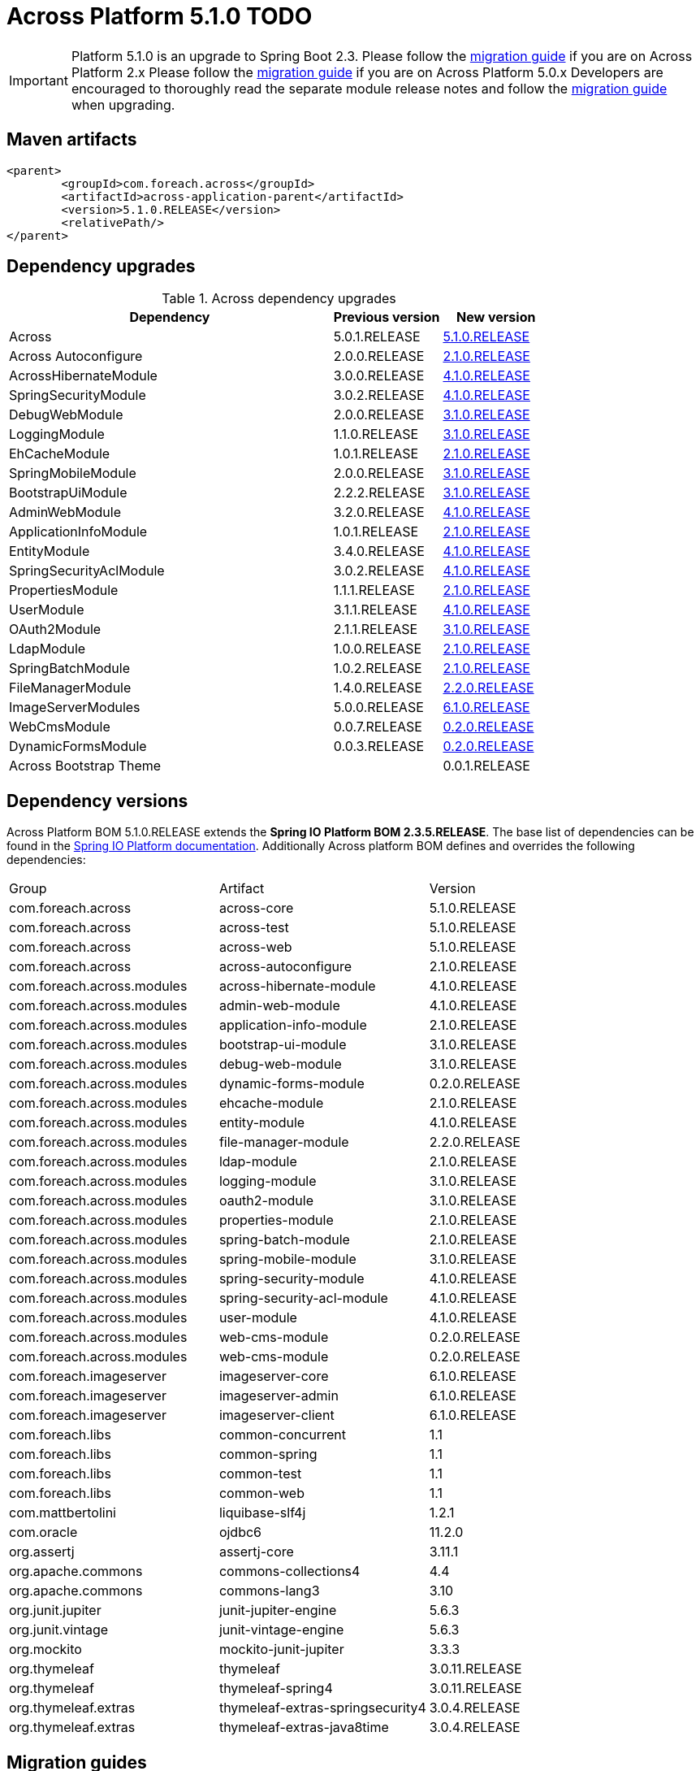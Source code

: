 = Across Platform 5.1.0 TODO
:page-partial:

:across-platform-version: 5.1.0.RELEASE
:spring-platform-version: 2.3.5.RELEASE
:spring-platform-url: https://mvnrepository.com/artifact/org.springframework.boot/spring-boot-dependencies/2.3.5.RELEASE
:across-version: 5.1.0.RELEASE
:across-autoconfigure-version: 2.1.0.RELEASE
:foreach-common-version: 1.1
:commons-collections-version: 4.4
:commons-lang-version: 3.10
:assertj-core-version: 3.11.1
:ojdbc6-version: 11.2.0
:thymeleaf-version: 3.0.11.RELEASE
:thymeleaf-extras-springsecurity4: 3.0.4.RELEASE
:thymeleaf-extras-java8time: 3.0.4.RELEASE
:junit5-version: 5.6.3
:mockito-junit5-version: 3.3.3
:asm-across-hibernate-module-version: 4.1.0.RELEASE
:asm-spring-security-module-version: 4.1.0.RELEASE
:asm-debug-web-module-version: 3.1.0.RELEASE
:asm-logging-module-version: 3.1.0.RELEASE
:asm-ehcache-module-version: 2.1.0.RELEASE
:asm-spring-mobile-module-version: 3.1.0.RELEASE
:asm-application-info-module-version: 2.1.0.RELEASE
:asm-bootstrap-ui-module-version: 3.1.0.RELEASE
:asm-admin-web-module-version: 4.1.0.RELEASE
:asm-file-manager-module-version: 2.2.0.RELEASE
:asm-spring-batch-module-version: 2.1.0.RELEASE
:asm-properties-module-version: 2.1.0.RELEASE
:asm-entity-module-version: 4.1.0.RELEASE
:asm-spring-security-acl-module-version: 4.1.0.RELEASE
:asm-user-module-version: 4.1.0.RELEASE
:asm-ldap-module-version: 2.1.0.RELEASE
:asm-oauth2-module-version: 3.1.0.RELEASE
:asm-web-cms-version: 0.2.0.RELEASE
:asm-dynamic-forms-version: 0.2.0.RELEASE
:asm-adminweb-themes-version: 0.0.1.RELEASE
:ais-image-server-version: 6.1.0.RELEASE
//:ais-image-server-url: https://repository.foreach.be/projects/image-server/6.0.0.RELEASE/reference/
:ais-image-server-url: http://project-docs.foreach.be/projects/image-server/6.0.0.RELEASE/reference/6.0.0.RELEASE/reference/

IMPORTANT: Platform 5.1.0 is an upgrade to Spring Boot 2.3.
Please follow the xref:migration::platform-2.1-to-5.0/index.adoc[migration guide] if you are on Across Platform 2.x Please follow the xref:migration::platform-5-0-to-5-1.adoc[migration guide] if you are on Across Platform 5.0.x Developers are encouraged to thoroughly read the separate module release notes and follow the xref:migration::platform-5-0-to-5-1.adoc[migration guide] when upgrading.

== Maven artifacts

[source,xml,indent=0]
[subs="verbatim,quotes,attributes"]
----
	<parent>
		<groupId>com.foreach.across</groupId>
		<artifactId>across-application-parent</artifactId>
		<version>{across-platform-version}</version>
		<relativePath/>
	</parent>
----

== Dependency upgrades

.Across dependency upgrades
[cols="3,1,1",options=header]
|===

|Dependency
|Previous version
|New version

|Across
|5.0.1.RELEASE
|xref:core-artifacts/releases-5.x.adoc#5-0-0[{across-version}]

|Across Autoconfigure
|2.0.0.RELEASE
|xref:across-autoconfigure::index.adoc[{across-autoconfigure-version}]

|AcrossHibernateModule
|3.0.0.RELEASE
|xref:hibernate-jpa-module::releases/4.x.adoc#4-0-0[{asm-across-hibernate-module-version}]

|SpringSecurityModule
|3.0.2.RELEASE
|xref:spring-security-module::releases/4.x.adoc#4-0-0[{asm-spring-security-module-version}]

|DebugWebModule
|2.0.0.RELEASE
|xref:debug-web-module::releases/3.x.adoc#3-0-0[{asm-debug-web-module-version}]

|LoggingModule
|1.1.0.RELEASE
|xref:logging-module::releases/3.x.adoc#3-0-0[{asm-logging-module-version}]

|EhCacheModule
|1.0.1.RELEASE
|xref:ehcache-module::releases/2.x.adoc#2-0-0[{asm-ehcache-module-version}]

|SpringMobileModule
|2.0.0.RELEASE
|xref:spring-mobile-module::releases/3.x.adoc#3-0-0[{asm-spring-mobile-module-version}]

|BootstrapUiModule
|2.2.2.RELEASE
|xref:bootstrap-ui-module::releases/3.x.adoc#3-0-0[{asm-bootstrap-ui-module-version}]

|AdminWebModule
|3.2.0.RELEASE
|xref:admin-web-module::releases/4.x.adoc#4-0-0[{asm-admin-web-module-version}]

|ApplicationInfoModule
|1.0.1.RELEASE
|xref:application-info-module::releases/2.x.adoc#2-0-0[{asm-application-info-module-version}]

|EntityModule
|3.4.0.RELEASE
|xref:entity-module::releases/4.x.adoc#4-0-0[{asm-entity-module-version}]

|SpringSecurityAclModule
|3.0.2.RELEASE
|xref:spring-security-acl-module::releases/4.x.adoc#4-0-0[{asm-spring-security-acl-module-version}]

|PropertiesModule
|1.1.1.RELEASE
|xref:properties-module::releases/2.x.adoc#2-0-0[{asm-properties-module-version}]

|UserModule
|3.1.1.RELEASE
|xref:user-module::releases/3.x.adoc#4-0-0[{asm-user-module-version}]

|OAuth2Module
|2.1.1.RELEASE
|xref:oauth2-module::releases/3.x.adoc#3-0-0[{asm-oauth2-module-version}]

|LdapModule
|1.0.0.RELEASE
|xref:ldap-module::releases/2.x.adoc#2-0-0[{asm-ldap-module-version}]

|SpringBatchModule
|1.0.2.RELEASE
|xref:spring-batch-module::releases/2.x.adoc#2-0-0[{asm-spring-batch-module-version}]

|FileManagerModule
|1.4.0.RELEASE
|xref:file-manager-module::releases/2.x.adoc#2-0-0[{asm-file-manager-module-version}]

|ImageServerModules
|5.0.0.RELEASE
|{ais-image-server-url}[{ais-image-server-version}]

|WebCmsModule
|0.0.7.RELEASE
|xref:web-cms-module::releases/0.1.x.adoc#0-1-0[{asm-web-cms-version}]

|DynamicFormsModule
|0.0.3.RELEASE
|xref:dynamic-forms-module::releases/0.1.x.adoc#3-2-0[{asm-dynamic-forms-version}]

|Across Bootstrap Theme
|
|{asm-adminweb-themes-version}

|===

//.Other dependency upgrades
//[cols="3,1,1",options=header]
//|===
//
//|Dependency
//|Previous version
//|New version
//
//|Spring Platform
//|Brussels-SR15
//|https://docs.spring.io/platform/docs/Brussels-SR17/reference/htmlsingle[Brussels-SR17]
//
//|===

== Dependency versions

Across Platform BOM {across-platform-version} extends the *Spring IO Platform BOM {spring-platform-version}*.
The base list of dependencies can be found in the {spring-platform-url}[Spring IO Platform documentation].
Additionally Across platform BOM defines and overrides the following dependencies:

|===

| Group | Artifact | Version

| com.foreach.across | across-core | {across-version}
| com.foreach.across | across-test | {across-version}
| com.foreach.across | across-web | {across-version}
| com.foreach.across | across-autoconfigure | {across-autoconfigure-version}

| com.foreach.across.modules | across-hibernate-module | {asm-across-hibernate-module-version}
| com.foreach.across.modules | admin-web-module | {asm-admin-web-module-version}
| com.foreach.across.modules | application-info-module | {asm-application-info-module-version}
| com.foreach.across.modules | bootstrap-ui-module | {asm-bootstrap-ui-module-version}
| com.foreach.across.modules | debug-web-module | {asm-debug-web-module-version}
| com.foreach.across.modules | dynamic-forms-module | {asm-dynamic-forms-version}
| com.foreach.across.modules | ehcache-module | {asm-ehcache-module-version}
| com.foreach.across.modules | entity-module | {asm-entity-module-version}
| com.foreach.across.modules | file-manager-module | {asm-file-manager-module-version}
| com.foreach.across.modules | ldap-module | {asm-ldap-module-version}
| com.foreach.across.modules | logging-module | {asm-logging-module-version}
| com.foreach.across.modules | oauth2-module | {asm-oauth2-module-version}
| com.foreach.across.modules | properties-module | {asm-properties-module-version}
| com.foreach.across.modules | spring-batch-module | {asm-spring-batch-module-version}
| com.foreach.across.modules | spring-mobile-module | {asm-spring-mobile-module-version}
| com.foreach.across.modules | spring-security-module | {asm-spring-security-module-version}
| com.foreach.across.modules | spring-security-acl-module | {asm-spring-security-acl-module-version}
| com.foreach.across.modules | user-module | {asm-user-module-version}
| com.foreach.across.modules | web-cms-module | {asm-web-cms-version}
| com.foreach.across.modules | web-cms-module | {asm-web-cms-version}

| com.foreach.imageserver  | imageserver-core | {ais-image-server-version}
| com.foreach.imageserver  | imageserver-admin | {ais-image-server-version}
| com.foreach.imageserver  | imageserver-client | {ais-image-server-version}

| com.foreach.libs | common-concurrent | {foreach-common-version}
| com.foreach.libs | common-spring | {foreach-common-version}
| com.foreach.libs | common-test | {foreach-common-version}
| com.foreach.libs | common-web | {foreach-common-version}

| com.mattbertolini | liquibase-slf4j | 1.2.1
| com.oracle | ojdbc6 | {ojdbc6-version}

| org.assertj | assertj-core | {assertj-core-version}
| org.apache.commons | commons-collections4 | {commons-collections-version}
| org.apache.commons | commons-lang3 | {commons-lang-version}

| org.junit.jupiter | junit-jupiter-engine | {junit5-version}
| org.junit.vintage | junit-vintage-engine | {junit5-version}
| org.mockito | mockito-junit-jupiter | {mockito-junit5-version}

| org.thymeleaf | thymeleaf | {thymeleaf-version}
| org.thymeleaf | thymeleaf-spring4 | {thymeleaf-version}
| org.thymeleaf.extras | thymeleaf-extras-springsecurity4 | {thymeleaf-extras-springsecurity4}
| org.thymeleaf.extras | thymeleaf-extras-java8time | {thymeleaf-extras-java8time}

|===

[[migration-guides]]
== Migration guides

The following migration guides are available:

* xref:migration::platform-5-0-to-5-1.adoc[Across Platform 5.0.x to 5.1.x]
* xref:migration::platform-2.1-to-5.0/index.adoc[Across Platform 2.1.x to 5.0.x]